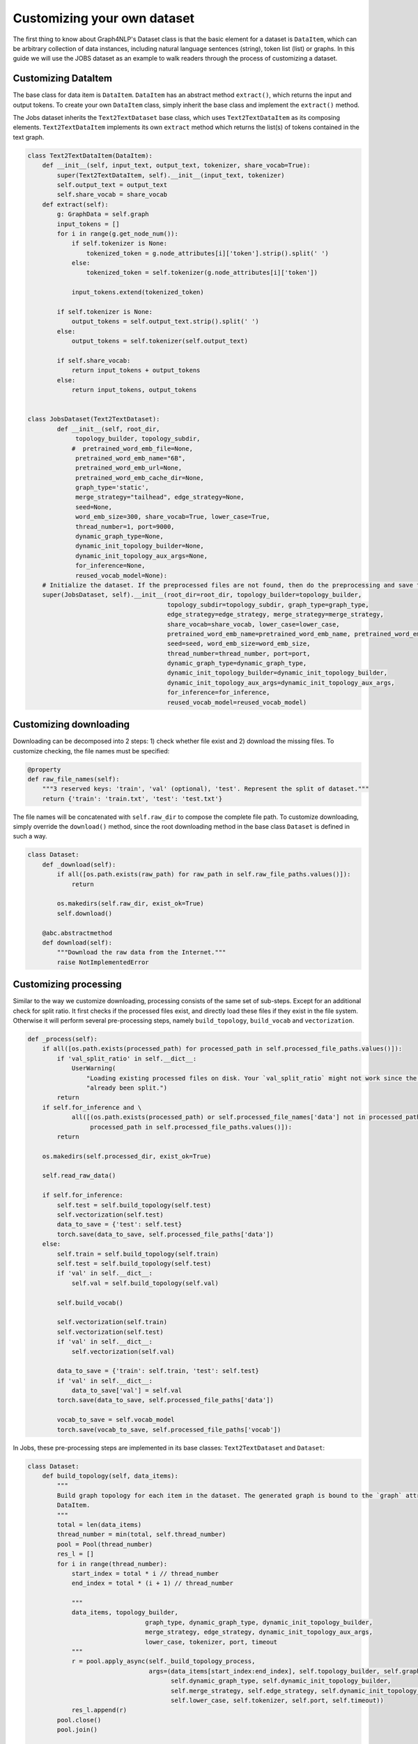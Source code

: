 .. _guide-customize:

Customizing your own dataset
===========
The first thing to know about Graph4NLP's Dataset class is that the basic element for a dataset is ``DataItem``, which
can be arbitrary collection of data instances, including natural language sentences (string), token list (list) or graphs.
In this guide we will use the JOBS dataset as an example to walk readers through the process of customizing a dataset.

Customizing DataItem
----------
The base class for data item is ``DataItem``. ``DataItem`` has an abstract method ``extract()``, which returns the input
and output tokens. To create your own ``DataItem`` class, simply inherit the base class and implement the ``extract()``
method.

The Jobs dataset inherits the ``Text2TextDataset`` base class, which uses ``Text2TextDataItem`` as its composing elements.
``Text2TextDataItem`` implements its own ``extract`` method which returns the list(s) of tokens contained in the text graph.

.. code-block::

    class Text2TextDataItem(DataItem):
        def __init__(self, input_text, output_text, tokenizer, share_vocab=True):
            super(Text2TextDataItem, self).__init__(input_text, tokenizer)
            self.output_text = output_text
            self.share_vocab = share_vocab
        def extract(self):
            g: GraphData = self.graph
            input_tokens = []
            for i in range(g.get_node_num()):
                if self.tokenizer is None:
                    tokenized_token = g.node_attributes[i]['token'].strip().split(' ')
                else:
                    tokenized_token = self.tokenizer(g.node_attributes[i]['token'])

                input_tokens.extend(tokenized_token)

            if self.tokenizer is None:
                output_tokens = self.output_text.strip().split(' ')
            else:
                output_tokens = self.tokenizer(self.output_text)

            if self.share_vocab:
                return input_tokens + output_tokens
            else:
                return input_tokens, output_tokens


    class JobsDataset(Text2TextDataset):
            def __init__(self, root_dir,
                 topology_builder, topology_subdir,
                #  pretrained_word_emb_file=None,
                 pretrained_word_emb_name="6B",
                 pretrained_word_emb_url=None,
                 pretrained_word_emb_cache_dir=None,
                 graph_type='static',
                 merge_strategy="tailhead", edge_strategy=None,
                 seed=None,
                 word_emb_size=300, share_vocab=True, lower_case=True,
                 thread_number=1, port=9000,
                 dynamic_graph_type=None,
                 dynamic_init_topology_builder=None,
                 dynamic_init_topology_aux_args=None,
                 for_inference=None,
                 reused_vocab_model=None):
        # Initialize the dataset. If the preprocessed files are not found, then do the preprocessing and save them.
        super(JobsDataset, self).__init__(root_dir=root_dir, topology_builder=topology_builder,
                                          topology_subdir=topology_subdir, graph_type=graph_type,
                                          edge_strategy=edge_strategy, merge_strategy=merge_strategy,
                                          share_vocab=share_vocab, lower_case=lower_case,
                                          pretrained_word_emb_name=pretrained_word_emb_name, pretrained_word_emb_url=pretrained_word_emb_url, pretrained_word_emb_cache_dir=pretrained_word_emb_cache_dir,
                                          seed=seed, word_emb_size=word_emb_size,
                                          thread_number=thread_number, port=port,
                                          dynamic_graph_type=dynamic_graph_type,
                                          dynamic_init_topology_builder=dynamic_init_topology_builder,
                                          dynamic_init_topology_aux_args=dynamic_init_topology_aux_args,
                                          for_inference=for_inference,
                                          reused_vocab_model=reused_vocab_model)

Customizing downloading
----------
Downloading can be decomposed into 2 steps: 1) check whether file exist and 2) download the missing files.
To customize checking, the file names must be specified:

.. code-block::

    @property
    def raw_file_names(self):
        """3 reserved keys: 'train', 'val' (optional), 'test'. Represent the split of dataset."""
        return {'train': 'train.txt', 'test': 'test.txt'}


The file names will be concatenated with ``self.raw_dir`` to compose the complete file path. To customize downloading,
simply override the ``download()`` method, since the root downloading method in the base class ``Dataset`` is defined
in such a way.

.. code-block::

    class Dataset:
        def _download(self):
            if all([os.path.exists(raw_path) for raw_path in self.raw_file_paths.values()]):
                return

            os.makedirs(self.raw_dir, exist_ok=True)
            self.download()

        @abc.abstractmethod
        def download(self):
            """Download the raw data from the Internet."""
            raise NotImplementedError


Customizing processing
----------
Similar to the way we customize downloading, processing consists of the same set of sub-steps. Except for an additional
check for split ratio. It first checks if the processed files exist, and directly load these files if they exist in the file
system. Otherwise it will perform several pre-processing steps, namely ``build_topology``, ``build_vocab`` and ``vectorization``.

.. code-block::

    def _process(self):
        if all([os.path.exists(processed_path) for processed_path in self.processed_file_paths.values()]):
            if 'val_split_ratio' in self.__dict__:
                UserWarning(
                    "Loading existing processed files on disk. Your `val_split_ratio` might not work since the data have"
                    "already been split.")
            return
        if self.for_inference and \
                all([(os.path.exists(processed_path) or self.processed_file_names['data'] not in processed_path) for
                     processed_path in self.processed_file_paths.values()]):
            return

        os.makedirs(self.processed_dir, exist_ok=True)

        self.read_raw_data()

        if self.for_inference:
            self.test = self.build_topology(self.test)
            self.vectorization(self.test)
            data_to_save = {'test': self.test}
            torch.save(data_to_save, self.processed_file_paths['data'])
        else:
            self.train = self.build_topology(self.train)
            self.test = self.build_topology(self.test)
            if 'val' in self.__dict__:
                self.val = self.build_topology(self.val)

            self.build_vocab()

            self.vectorization(self.train)
            self.vectorization(self.test)
            if 'val' in self.__dict__:
                self.vectorization(self.val)

            data_to_save = {'train': self.train, 'test': self.test}
            if 'val' in self.__dict__:
                data_to_save['val'] = self.val
            torch.save(data_to_save, self.processed_file_paths['data'])

            vocab_to_save = self.vocab_model
            torch.save(vocab_to_save, self.processed_file_paths['vocab'])

In Jobs, these pre-processing steps are implemented in its base classes: ``Text2TextDataset`` and ``Dataset``:

.. code-block::

    class Dataset:
        def build_topology(self, data_items):
            """
            Build graph topology for each item in the dataset. The generated graph is bound to the `graph` attribute of the
            DataItem.
            """
            total = len(data_items)
            thread_number = min(total, self.thread_number)
            pool = Pool(thread_number)
            res_l = []
            for i in range(thread_number):
                start_index = total * i // thread_number
                end_index = total * (i + 1) // thread_number

                """
                data_items, topology_builder,
                                    graph_type, dynamic_graph_type, dynamic_init_topology_builder,
                                    merge_strategy, edge_strategy, dynamic_init_topology_aux_args,
                                    lower_case, tokenizer, port, timeout
                """
                r = pool.apply_async(self._build_topology_process,
                                     args=(data_items[start_index:end_index], self.topology_builder, self.graph_type,
                                           self.dynamic_graph_type, self.dynamic_init_topology_builder,
                                           self.merge_strategy, self.edge_strategy, self.dynamic_init_topology_aux_args,
                                           self.lower_case, self.tokenizer, self.port, self.timeout))
                res_l.append(r)
            pool.close()
            pool.join()

            data_items = []
            for i in range(thread_number):
                res = res_l[i].get()
                for data in res:
                    if data.graph is not None:
                        data_items.append(data)

            return data_items

        def build_vocab(self):
            """
            Build the vocabulary. If `self.use_val_for_vocab` is `True`, use both training set and validation set for building
            the vocabulary. Otherwise only the training set is used.

            """
            data_for_vocab = self.train
            if self.use_val_for_vocab:
                data_for_vocab = self.val + data_for_vocab

            vocab_model = VocabModel.build(saved_vocab_file=self.processed_file_paths['vocab'],
                                           data_set=data_for_vocab,
                                           tokenizer=self.tokenizer,
                                           lower_case=self.lower_case,
                                           max_word_vocab_size=self.max_word_vocab_size,
                                           min_word_vocab_freq=self.min_word_vocab_freq,
                                           share_vocab=self.share_vocab,
                                           pretrained_word_emb_name=self.pretrained_word_emb_name,
                                           pretrained_word_emb_url=self.pretrained_word_emb_url,
                                           pretrained_word_emb_cache_dir=self.pretrained_word_emb_cache_dir,
                                           target_pretrained_word_emb_name=self.target_pretrained_word_emb_name,
                                           target_pretrained_word_emb_url=self.target_pretrained_word_emb_url,
                                           word_emb_size=self.word_emb_size)
            self.vocab_model = vocab_model

            return self.vocab_model

    class Text2TextDataset:
        def vectorization(self, data_items):
            if self.topology_builder == IEBasedGraphConstruction:
                use_ie = True
            else:
                use_ie = False
            for item in data_items:
                graph: GraphData = item.graph
                token_matrix = []
                for node_idx in range(graph.get_node_num()):
                    node_token = graph.node_attributes[node_idx]['token']
                    node_token_id = self.vocab_model.in_word_vocab.getIndex(node_token, use_ie)
                    graph.node_attributes[node_idx]['token_id'] = node_token_id

                    token_matrix.append([node_token_id])
                if self.topology_builder == IEBasedGraphConstruction:
                    for i in range(len(token_matrix)):
                        token_matrix[i] = np.array(token_matrix[i][0])
                    token_matrix = pad_2d_vals_no_size(token_matrix)
                    token_matrix = torch.tensor(token_matrix, dtype=torch.long)
                    graph.node_features['token_id'] = token_matrix
                    pass
                else:
                    token_matrix = torch.tensor(token_matrix, dtype=torch.long)
                    graph.node_features['token_id'] = token_matrix

                if use_ie and 'token' in graph.edge_attributes[0].keys():
                    edge_token_matrix = []
                    for edge_idx in range(graph.get_edge_num()):
                        edge_token = graph.edge_attributes[edge_idx]['token']
                        edge_token_id = self.vocab_model.in_word_vocab.getIndex(edge_token, use_ie)
                        graph.edge_attributes[edge_idx]['token_id'] = edge_token_id
                        edge_token_matrix.append([edge_token_id])
                    if self.topology_builder == IEBasedGraphConstruction:
                        for i in range(len(edge_token_matrix)):
                            edge_token_matrix[i] = np.array(edge_token_matrix[i][0])
                        edge_token_matrix = pad_2d_vals_no_size(edge_token_matrix)
                        edge_token_matrix = torch.tensor(edge_token_matrix, dtype=torch.long)
                        graph.edge_features['token_id'] = edge_token_matrix

                tgt = item.output_text
                tgt_token_id = self.vocab_model.out_word_vocab.to_index_sequence(tgt)
                tgt_token_id.append(self.vocab_model.out_word_vocab.EOS)
                tgt_token_id = np.array(tgt_token_id)
                item.output_np = tgt_token_id

Customizing batching
-----------
The runtime iteration over dataset is performed by PyTorch's dataloader. And since the basic composing element is
``DataItem``, it is our job to convert the low-level list of ``DataItem`` fetched by ``torch.DataLoader`` to the batch
data we want.
``Dataset.collate_fn()`` is designed to do this job.

.. code-block::

    class Text2TextDataset:
        @staticmethod
        def collate_fn(data_list: [Text2TextDataItem]):
            graph_list = [item.graph for item in data_list]
            graph_data = to_batch(graph_list)

            output_numpy = [deepcopy(item.output_np) for item in data_list]
            output_str = [deepcopy(item.output_text.lower().strip()) for item in data_list]
            output_pad = pad_2d_vals_no_size(output_numpy)

            tgt_seq = torch.from_numpy(output_pad).long()
            return {
                "graph_data": graph_data,
                "tgt_seq": tgt_seq,
                "output_str": output_str
            }

It takes in a list of DataItem and returns the expected type of data required by the model. Interested readers may
refer to the examples we provided in the source code for practical usages.
